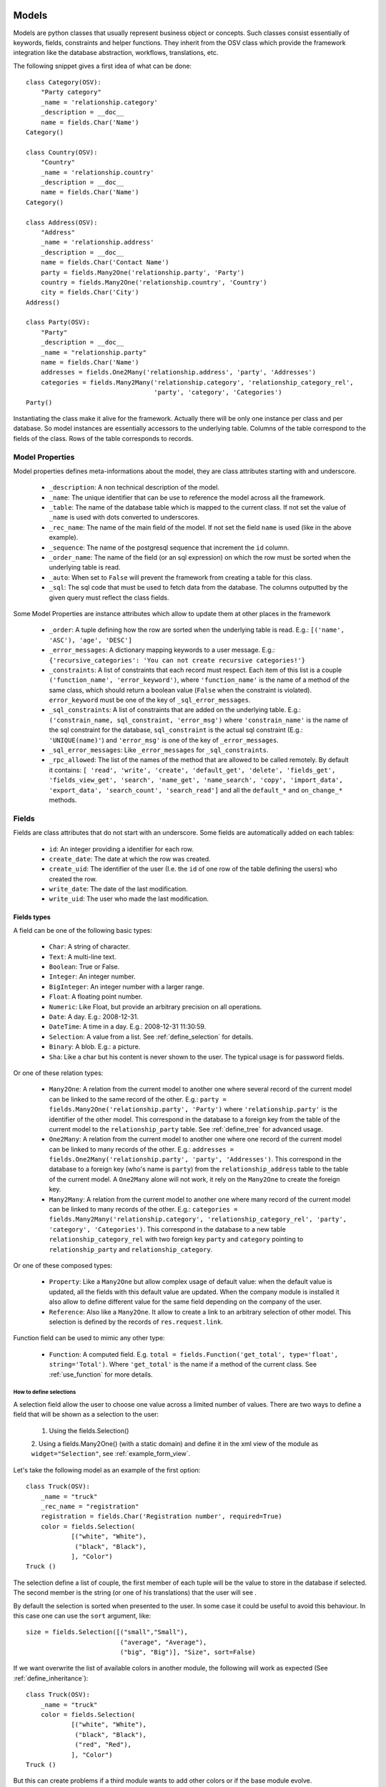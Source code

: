 Models
######

Models are python classes that usually represent business object or
concepts. Such classes consist essentially of keywords, fields,
constraints and helper functions. They inherit from the OSV class
which provide the framework integration like the database abstraction,
workflows, translations, etc.

The following snippet gives a first idea of what can be done:

.. highlight:: python

::

  class Category(OSV):
      "Party category"
      _name = 'relationship.category'
      _description = __doc__
      name = fields.Char('Name')
  Category()

  class Country(OSV):
      "Country"
      _name = 'relationship.country'
      _description = __doc__
      name = fields.Char('Name')
  Category()

  class Address(OSV):
      "Address"
      _name = 'relationship.address'
      _description = __doc__
      name = fields.Char('Contact Name')
      party = fields.Many2One('relationship.party', 'Party')
      country = fields.Many2One('relationship.country', 'Country')
      city = fields.Char('City')
  Address()

  class Party(OSV):
      "Party"
      _description = __doc__
      _name = "relationship.party"
      name = fields.Char('Name')
      addresses = fields.One2Many('relationship.address', 'party', 'Addresses')
      categories = fields.Many2Many('relationship.category', 'relationship_category_rel',
                                    'party', 'category', 'Categories')
  Party()

Instantiating the class make it alive for the framework. Actually
there will be only one instance per class and per database. So model
instances are essentially accessors to the underlying table. Columns of
the table correspond to the fields of the class. Rows of the table
corresponds to records.


Model Properties
****************

Model properties defines meta-informations about the model, they are
class attributes starting with and underscore.

   * ``_description``: A non technical description of the model.

   * ``_name``: The unique identifier that can be use to reference the
     model across all the framework.

   * ``_table``: The name of the database table which is mapped to
     the current class. If not set the value of ``_name`` is used with
     dots converted to underscores.

   * ``_rec_name``: The name of the main field of the model. If not
     set the field ``name`` is used (like in the above example).

   * ``_sequence``: The  name of the postgresql sequence that
     increment the ``id`` column.

   * ``_order_name``: The name of the field (or an sql expression) on
     which the row must be sorted when the underlying table is read.

   * ``_auto``: When set to ``False`` will prevent the framework from
     creating a table for this class.

   * ``_sql``: The sql code that must be used to fetch data from the
     database. The columns outputted by the given query must reflect
     the class fields.

Some Model Properties are instance attributes which allow to update
them at other places in the framework

   * ``_order``: A tuple defining how the row are sorted when the
     underlying table is read. E.g.: ``[('name', 'ASC'), 'age',
     'DESC']``

   * ``_error_messages``: A dictionary mapping keywords to a user
     message. E.g.: ``{'recursive_categories': 'You can not create
     recursive categories!'}``

   * ``_constraints``: A list of constraints that each record must
     respect. Each item of this list is a couple ``('function_name',
     'error_keyword')``, where ``'function_name'`` is the name of a
     method of the same class, which should return a boolean value
     (``False`` when the constraint is violated). ``error_keyword``
     must be one of the key of ``_sql_error_messages``.

   * ``_sql_constraints``: A list of constraints that are added on
     the underlying table. E.g.: ``('constrain_name, sql_constraint,
     'error_msg')`` where  ``'constrain_name'`` is the name of the
     sql constraint for the database, ``sql_constraint`` is the actual
     sql constraint (E.g.: ``'UNIQUE(name)'``) and ``'error_msg'`` is
     one of the key of ``_error_messages``.

   * ``_sql_error_messages``: Like ``_error_messages`` for
     ``_sql_constraints``.

   * ``_rpc_allowed``: The list of the names of the method that are
     allowed to be called remotely. By default it contains: ``[
     'read', 'write', 'create', 'default_get', 'delete', 'fields_get',
     'fields_view_get', 'search', 'name_get', 'name_search', 'copy',
     'import_data', 'export_data', 'search_count', 'search_read']``
     and all the ``default_*`` and ``on_change_*`` methods.


Fields
******

Fields are class attributes that do not start with an underscore. Some
fields are automatically added on each tables:

   * ``id``: An integer providing a identifier for each row.

   * ``create_date``: The date at which the row was created.

   * ``create_uid``: The identifier of the user (I.e. the ``id`` of
     one row of the table defining the users) who created the row.

   * ``write_date``: The date of the last modification.

   * ``write_uid``: The user who made the last modification.


Fields types
^^^^^^^^^^^^

A field can be one of the following basic types:

   * ``Char``: A string of character.

   * ``Text``: A multi-line text.

   * ``Boolean``: True or False.

   * ``Integer``: An integer number.

   * ``BigInteger``: An integer number with a larger range.

   * ``Float``: A floating point number.

   * ``Numeric``: Like Float, but provide an arbitrary precision on
     all operations.

   * ``Date``: A day. E.g.: 2008-12-31.

   * ``DateTime``: A time in a day. E.g.: 2008-12-31 11:30:59.

   * ``Selection``: A value from a list. See :ref:`define_selection`
     for details.

   * ``Binary``: A blob. E.g.: a picture.

   * ``Sha``: Like a char but his content is never shown to the
     user. The typical usage is for password fields.

Or one of these relation types:

   * ``Many2One``: A relation from the current model to another one
     where several record of the current model can be linked to the
     same record of the other. E.g.: ``party =
     fields.Many2One('relationship.party', 'Party')`` where
     ``'relationship.party'`` is the identifier of the other
     model. This correspond in the database to a foreign key from the
     table of the current model to the ``relationship_party``
     table. See :ref:`define_tree` for advanced usage.

   * ``One2Many``: A relation from the current model to another one
     where one record of the current model can be linked to many
     records of the other. E.g.: ``addresses =
     fields.One2Many('relationship.party', 'party',
     'Addresses')``. This correspond in the database to a foreign key
     (who's name is ``party``) from the ``relationship_address`` table
     to the table of the current model. A ``One2Many`` alone will not
     work, it rely on the ``Many2One`` to create the foreign key.

   * ``Many2Many``: A relation from the current model to another one
     where many record of the current model can be linked to many
     records of the other. E.g.: ``categories =
     fields.Many2Many('relationship.category',
     'relationship_category_rel', 'party', 'category',
     'Categories')``. This correspond in the database to a new table
     ``relationship_category_rel`` with two foreign key ``party`` and
     ``category`` pointing to ``relationship_party`` and
     ``relationship_category``.

Or one of these composed types:

   * ``Property``: Like a ``Many2One`` but allow complex usage of
     default value: when the default value is updated, all the fields
     with this default value are updated.  When the company module is
     installed it also allow to define different value for the same
     field depending on the company of the user.

   * ``Reference``: Also like a ``Many2One``. It allow to create a
     link to an arbitrary selection of other  model. This selection is
     defined by the records of ``res.request.link``.



Function field can be used to mimic any other type:

   * ``Function``: A computed field. E.g. ``total =
     fields.Function('get_total', type='float',
     string='Total')``. Where ``'get_total'`` is the name if a method
     of the current class. See :ref:`use_function` for more details.

.. _define_selection:

How to define selections
++++++++++++++++++++++++

A selection field allow the user to choose one value across a limited
number of values. There are two ways to define a field that will be
shown as a selection to the user:

  1. Using the fields.Selection()

  2. Using a fields.Many2One() (with a static domain) and define it in
  the xml view of the module as ``widget="Selection"``, see
  :ref:`example_form_view`.

Let's take the following model as an example of the first option:

.. highlight:: python

::

  class Truck(OSV):
      _name = "truck"
      _rec_name = "registration"
      registration = fields.Char('Registration number', required=True)
      color = fields.Selection(
              [("white", "White"),
               ("black", "Black"),
              ], "Color")
  Truck ()

The selection define a list of couple, the first member of each tuple
will be the value to store in the database if selected. The second
member is the string (or one of his translations) that the user will
see .

By default the selection is sorted when presented to the user. In some
case it could be useful to avoid this behaviour. In this case one can
use the ``sort`` argument, like:

.. highlight:: python

::

 size = fields.Selection([("small","Small"),
                          ("average", "Average"),
                          ("big", "Big")], "Size", sort=False)

If we want overwrite the list of available colors in another module, the
following will work as expected (See :ref:`define_inheritance`):

.. highlight:: python

::

  class Truck(OSV):
      _name = "truck"
      color = fields.Selection(
              [("white", "White"),
               ("black", "Black"),
               ("red", "Red"),
              ], "Color")
  Truck ()

But this can create problems if a third module wants to add other
colors or if the base module evolve.

The solution is to extend the list:

.. highlight:: python

::

  class Truck(OSV):
      _name = "truck"

      def __init__(self):
          super(Truck, self).__init__()
          self.color.selection += [('red', 'Red')]
  Truck ()

.. _define_tree:

How to define tree structures
+++++++++++++++++++++++++++++

Todo: letf, right and child_of.


.. _use_function:

How to use function fields
++++++++++++++++++++++++++

Let's say that the following field is defined on the invoice model:

.. highlight:: python

::

  total = fields.Function('get_total', type='float', string='Total')



The ``get_total`` method should look like this:

.. highlight:: python

::

  def get_total(self, cursor, user, ids, name, arg, context=None):
      res = {}.fromkeys(ids, 0.0)
      for invoice in self.browse(cursor, user, ids, context=context):
          for line in invoice:
              if invoice.id in res:
                  res[invoice.id] += line.amount
              else:
                  res[invoice.id] = line.amount
      return res


One should note that the dictionary ``res`` should map a value for
each id in ``ids``.


One method to rule them all
````````````````````````````

The first variant we can use is tho define a unique function for
several fields. Let's consider this new field:

.. highlight:: python

::

  total_service = fields.Function('get_total', type='float', string='Total Service')



Which return the total for the invoice lines of kind *service*. Thus
the method ``get_total`` can be defined this way:

.. highlight:: python

::

  def get_total(self, cursor, user, ids, name, arg, context=None):
      res = {}.fromkeys(ids, 0.0)
      for invoice in self.browse(cursor, user, ids, context=context):
          for line in invoice:
              if name == 'total_service' and line.kind != "service":
                  continue
              if invoice.id in res:
                  res[invoice.id] += line.amount
              else:
                  res[invoice.id] = line.amount
      return res


Or even better:

.. highlight:: python

::

  def get_total(self, cursor, user, ids, names, arg, context=None):
      res = {'total': {}.fromkeys(ids, 0.0),
             'total_service': {}.fromkeys(ids, 0.0)}
      for invoice in self.browse(cursor, user, ids, context=context):
          for line in invoice:
              if invoice.id in res['total']:
                  res['total'][invoice.id] += line.amount
              else:
                  res['total'][invoice.id] = line.amount

              if line.kind != "service":
                  continue
              if invoice.id in res['total_service']:
                  res['total_service'][invoice.id] += line.amount
              else:
                  res['total_service'][invoice.id] = line.amount
      return res


The framework is able to check if ``names`` (instead of ``name``) is
used in the method definition, hence adapting the way the method is
called.


Another way to tackle Function implementation is to pass a dictionary
to the ``args`` argument on the field definition. It will be forwarded
to the function call:

.. highlight:: python

::

  state = fields.Function(
      'get_state', type='selection', string='Total Service',
      args={'key':'value'},
      selection=[('draft','Draft'),('done','Done')],
      )

  def get_state(self, cursor, user, ids, names, arg, context=None):
      # [...]
      if arg.get('key'):
          pass # do something with 'value'


Search on function fields
`````````````````````````

Another improvement is to provide a search function. Indeed without it
the user will not be able to search across invoice for a certain
amount.  If we forget about the ``total_service`` field a first
solution could be something like this:

.. highlight:: python

::

  total = fields.Function('get_total', type='float', string='Total',
                          fnct_search='search_total')


  def get_total(self, cursor, user, ids, name, arg, context=None):
      pass #<See first example>

  def search_total(self, cursor, user, name, domain=[], context=None):
      # First fetch all the invoice ids
      invoice_ids = self.search(cursor, user, [], context=context)
      # Then collect total for each one, implicitly calling get_total:
      lines = []
      for invoice in self.browse(cursor, user, invoice_ids, context=context):
          lines.append({'invoice': invoice.id, 'total': invoice.total})

      res= [l['invoice'] for l in lines if self._eval_domain(l, domain)]

      return [('id', 'in', res)]

  def _eval_domain(self, line, domain):
      # domain is something like: [('total', '<', 20), ('total', '>', 10)]
      res = True
      for field, operator, operand in domain:
          value = line.get(field)
          if value == None:
              return False
          if operator not in ("=", ">=", "<=", ">", "<", "!="):
              return False
          if operator == "=":
              operator= "=="
          res = res and (eval(str(value) + operator + str(operand)))
      return res


One should note that this implementation will be very slow for a big
number of invoices.


Write on function fields
````````````````````````
It's also possible to allow the user to write on a function field:

.. highlight:: python

::

  name = fields.Function('get_name', type='char', string='Total',
                          fnct_inv='set_name')
  hidden_name= fields.Char('Hidden')

  def set_name(self, cursor, user, id, name, value, arg, context=None):
    self.write(cursor, user, id, {'hidden_name': value}, context=context)

  def get_name(self, cursor, user, ids, name, arg, context=None):
    res = {}
    for party in self.browse(cursor, user, ids, context=context):
       res[party.id] = party.hidden_name or "unknown"
    return res


This naive example is another (inefficient) way to handle default value on the
``name`` field.


Fields options
^^^^^^^^^^^^^^

Options are available on all type of fields, except when stated
otherwise in the description.

   * ``readonly``: A boolean, when set to ``True`` the field is not
     editable in the interface.

   * ``required``: A boolean. When a field is required a ``NOT NULL``
     constraint is added in the database. It appear with a blue
     background in the interface.

   * ``help``: A text to be show in the interface on mouse-over.

   * ``select``: An integer. When equal to ``1``, an index is
     created in the database and the field appear in the search box on
     list view. When equal to ``2`` the field appear in the *Advanced
     Search* part of the search box.

   * ``on_change``: The list of values. If set, the client will call
     the method ``on_change_<field_name>`` when a user change the field
     and pass this list of values as argument. This method must return
     a dictionary ``{field_name: new_value}`` for all the field that
     must be updated.

   * ``states``: A dictionary. Keys are name of other options and
     values are python expression. This allow to update dynamically
     options for the current field. E.g.: ``states={"readonly":
     "total > 10"}``.

   * ``domain``: A domain on the current field. E.g.: ``[('name',
     '!=', 'Steve')]`` on the ``party`` field of the
     ``relationship.address`` model will forbid to link the current
     address to a Party for which ``name`` is equal to ``Steve``. See
     :ref:`search_clause` for a more complete explanation.

   * ``translate``: If true, this field is translatable. A flag in the
     interface will allow users to change translate the field for
     the defined language.

   * ``priority``: An integer. Allow to force the order in which
     fields are written in the database. This is used only for fields
     that are not in the table, like One2Many.

   * ``change_default``: When the user choose a default value for a
     field in the current model, the current field with
     ``change_default`` equal to ``True`` can be used as a a condition
     to the default value.

   * ``on_change_with``: Like ``on_change``, but defined the other
     way around: It's a list containing all the fields that must
     update the current field.

   * ``size``: A maximum size on ``Char`` fields.

   * ``digits``: A couple of integer which define the total number of
     digit and the number of decimal to show in the interface. Only
     for ``Float`` and ``Numeric``.

   * ``on_delete``: Sql expression handling behaviour when a the
     target of a ``Many2One`` is removed. Possible values:
     ``CASCADE``, ``NO ACTION``, ``RESTRICT``, ``SET DEFAULT``, ``SET
     NULL`` (default).

   * ``context``: A string defining a diction nay which will be given
     to evaluate the relation fields.

   * ``ondelete_origin`` and ``ondelete_target``: Like ``on_delete``
     for the columns of the table supporting a ``Many2Many`` relation.



Manipulating Models
###################

.. module:: OSV

Create
******

.. method:: create(self, cursor, user, vals[, context])

   :param cursor: An instance of the ``Fakecursor`` class.

   :param user: The id of the user initiating the action.

   :param vals: A dictionary containing the values to be written in
                the database.

   :param context: The context of the action.

   :return: An integer, the id of the new record.

Read
****

.. method:: read(self, cursor, user, ids[, fields_names, context])

   :param cursor: An instance of the ``Fakecursor`` class.

   :param user: The id of the user initiating the action.

   :param ids: A list of integer defining the rows to be read.

   :param fields_name: A list of the name of the columns to be
      read. If empty all the columns a read.

   :param context: The context of the action.

   :return: A list of dictionary whose keys are the fields names.

Note: one should favour ``browse`` over ``read``, because it's more
powerful.

Browse
******

.. method:: browse(self, cursor, user, ids[, context])

   :param cursor: An instance of the ``Fakecursor`` class.

   :param user: The id of the user initiating the action.

   :param ids: A list of integer defining the rows to be read.

   :param context: The context of the action.

   :return: A ``BrowseRecordList`` instance.

Example usage:

.. highlight:: python

::

   party_obj = self.pool.get('relationship.party')
   parties = party_obj.browse(self, cursor, user, ids, context=None)
   countries = Set()
   for party in parties:
       for address in party.addresses:
           countries.add(party.country.name)


This example collect all the countries connected to a given set of
parties (defined by ``ids``).

One can see that the ``BrowseRecord`` list return by the ``browse`` function
is able to resolve foreign keys by itself and thus allowing to browse
the data in a pythonic way.


Write
*****

.. method::  write(self, cursor, user, ids, vals[, context])

   :param cursor: An instance of the ``Fakecursor`` class.

   :param user: The id of the user initiating the action.

   :param ids: A list of integer defining the rows to be written.

   :param vals: A dictionary containing the values to be written in the
     database.

   :param context: The context of the action.

   :return: ``True``


Delete
******

.. method:: delete(self, cursor, user, ids[, context])

   :param self: The current model on which the action take place.

   :param cursor: An instance of the ``Fakecursor`` class.

   :param user: The id of the user initiating the action.

   :param ids: A list of integer defining the rows to be deleted.

   :param context: The context of the action.

   :return: ``True``


Search
******

.. method:: search(self, cursor, user, args[, offset, limit, order,context, count, query_string])

   :param self: The current model on which the action take place.

   :param cursor: An instance of the ``Fakecursor`` class.

   :param args: The search clause, see :ref:`search_clause` for
                details.

   :param offset: An integer. Specify the offset in the results.

   :param limit: An integer. The maximum number of results.

   :param order: A list of tuple. The first element of each tuple is a
                 name of the field, the second is ``ASC`` or
                 ``DESC``. E.g.: ``[('date', 'DESC'),('name',
                 'ASC')]``.

   :param context: The context of the action.

   :param count: A boolean. If true, the result is the length of all
     the items found.

   :param query_string: A boolean: If true, the result is a tuple with
                        the generated sql query and his arguments.

   :return: A list of ids.


.. _search_clause:

Search clauses
^^^^^^^^^^^^^^

Simple clause are a list of condition, with an implicit ``AND``
operator:

.. highlight:: python

::

  [('name', '=', 'Bob'),('age','>=', 20)]


More complex clause can be made this way:

.. highlight:: python

::

  [ 'OR', [('name', '=', 'Bob'),('city','in', ['Brussels', 'Paris'])],
          [('name', '=', 'Charlie'),('country.name','=', 'Belgium')],
  ]


Where ``country`` is a ``Many2One`` field on the current field.  The
number *dots* in the left hand side of a condition is not limited, but
the underlying relation must be a ``Many2One``.

Which if used in a search call on the Address model will result in
something similar to the following sql code (the actual sql query will
be more complex since it has to take care of the access rights of the
user.):

.. highlight:: sql

::

  SELECT relationship_address.id FROM relationship_address
  JOIN relationship_country ON
       (relationship_address.country = relationship_country.id)
  WHERE (relationship_address.name = 'Bob' AND
         relationship_address.city in ('Brussels', 'Paris'))
        OR
        (relationship_address.name = 'Charlie' AND
         relationship_country.name  = 'Belgium')



.. _define_inheritance:

Models Inheritance
##################

Model Inheritance allow add or override fields, methods and
constraints on existing models. To inherit an existing model (like
``Party`` on the first example), one just need to instantiate a class
with the same ``_name``:

.. highlight:: python

::


  class Car(OSV):
      _name = "vehicle.car"
      _rec_name = model
      model = fields.Char("Model", required=True)
      manufacturer = fields.Char("Manufacturer")
      first_owner = fields.Many2One('relationship.party', 'First Owner')
  Car()

  class Party(OSV):
      _name = "relationship.party"
      current_car = fields.Many2One('vehicle.car', 'Current car')

      def __init__(self):
          super(Party, self).__init__()
          self._sql_constraints += [
              ('party_car_uniq', 'UNIQUE(model)',
                  'Two party cannot use the same car!'),
          ]

  Party()


This show how to define a new model and link an existing one to it.
This is also a way to define reflecting ``Many2One``: It's not
possible to create the two models without using inheritance because
each of the foreign key (``first_owner`` and ``current_car``) need the
other model table.

